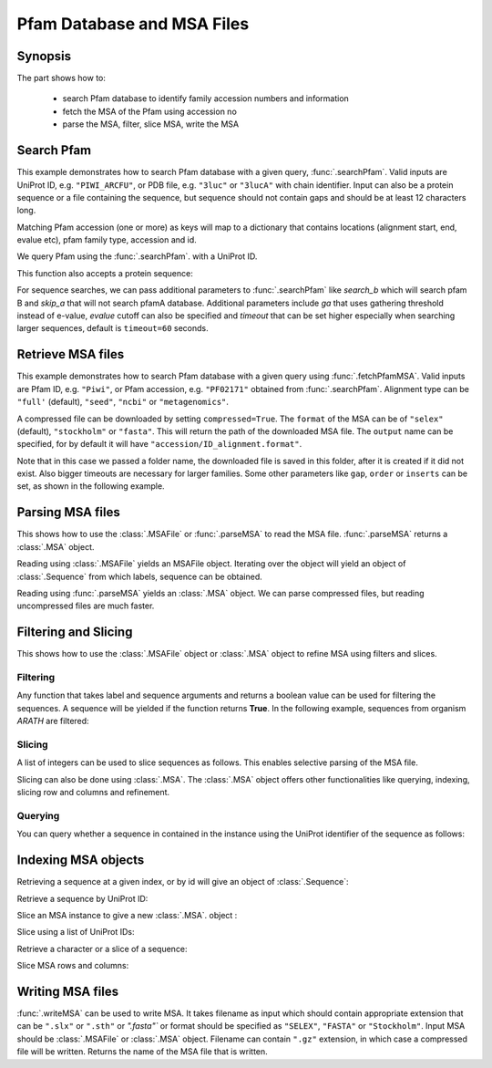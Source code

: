 .. _msafiles:

Pfam Database and MSA Files
===============================================================================

Synopsis
-------------------------------------------------------------------------------

The part shows how to:

  * search Pfam database to identify family accession numbers and information
  * fetch the MSA of the Pfam using accession no
  * parse the MSA, filter, slice MSA, write the MSA


.. ipython:: python

   from prody import *
   from matplotlib.pylab import *
   ion()  # turn interactive mode on

Search Pfam
-------------------------------------------------------------------------------

This example demonstrates how to search Pfam database with a given query,
:func:`.searchPfam`.  Valid inputs are UniProt ID, e.g. ``"PIWI_ARCFU"``, or
PDB file, e.g. ``"3luc"`` or ``"3lucA"`` with chain identifier. Input can also
be a protein sequence or a file containing the sequence, but sequence should
not contain gaps and should be at least 12 characters long.

Matching Pfam accession (one or more) as keys will map to a dictionary that
contains locations (alignment start, end, evalue etc), pfam family type,
accession and id.



We query Pfam using the :func:`.searchPfam`. with a UniProt ID.

.. ipython:: python

   matches = searchPfam('PIWI_ARCFU')
   matches


This function also accepts a protein sequence:

.. ipython:: python

   sequence = ('PMFIVNTNVPRASVPDGFLSELTQQLAQATGKPPQYIAVHVVPDQLMAFGGSSEPCA'
   'LCSLHSIGKIGGAQNRSYSKLLCGLLAERLRISPDRVYINYYDMNAANVGWNNSTFA')
   matches = searchPfam(sequence)
   matches


For sequence searches, we can pass additional parameters to :func:`.searchPfam`
like *search_b* which will search pfam B and *skip_a* that will not search
pfamA database. Additional parameters include *ga* that uses gathering
threshold instead of e-value, *evalue* cutoff can also be specified and
*timeout* that can be set higher especially when searching larger
sequences, default is ``timeout=60`` seconds.

.. ipython:: python

   matches = searchPfam(sequence, search_b=True, evalue=2.0)


Retrieve MSA files
-------------------------------------------------------------------------------

This example demonstrates how to search Pfam database with a given query using
:func:`.fetchPfamMSA`. Valid inputs are Pfam ID, e.g. ``"Piwi"``, or Pfam
accession, e.g. ``"PF02171"`` obtained from :func:`.searchPfam`.  Alignment
type can be ``"full'`` (default), ``"seed"``, ``"ncbi"`` or ``"metagenomics"``.

.. ipython:: python

   fetchPfamMSA('piwi', alignment='seed')
   msafile = 'piwi_seed.sth'

A compressed file can be downloaded by setting ``compressed=True``.
The ``format`` of the MSA can be of ``"selex"`` (default), ``"stockholm"`` or
``"fasta"``.  This will return the path of the downloaded MSA file.
The ``output`` name can be specified, for by default it will have
``"accession/ID_alignment.format"``.

Note that in this case we passed a folder name, the downloaded file is saved
in this folder, after it is created if it did not exist. Also bigger timeouts
are necessary for larger families. Some other parameters like ``gap``,
``order`` or ``inserts`` can be set, as shown in the following example.

.. ipython:: python

   fetchPfamMSA('PF02171', compressed=True, gaps='mixed', inserts='lower',
   order='alphabetical', format='fasta', timeout=40)



Parsing MSA files
-------------------------------------------------------------------------------

This shows how to use the :class:`.MSAFile` or :func:`.parseMSA` to read the
MSA file. :func:`.parseMSA` returns a :class:`.MSA` object.

Reading using :class:`.MSAFile` yields an MSAFile object. Iterating over the
object will yield an object of :class:`.Sequence` from which labels, sequence
can be obtained.

.. ipython:: python

   msafobj = MSAFile(msafile)
   msafobj
   msa_seq_list = list(msafobj)
   msa_seq_list[0]

Reading using :func:`.parseMSA` yields an :class:`.MSA` object.  We can parse
compressed files, but reading uncompressed files are much faster.

.. ipython:: python

   msa = parseMSA('PF02171_full.fasta.gz')
   msa
   msa = parseMSA(fetchPfamMSA('PF02171', format='fasta'))
   msa


Filtering and Slicing
-------------------------------------------------------------------------------

This shows how to use the :class:`.MSAFile` object or :class:`.MSA` object to
refine MSA using filters and slices.

Filtering
^^^^^^^^^

Any function that takes label and sequence arguments and returns a boolean
value can be used for filtering the sequences.  A sequence will be yielded
if the function returns **True**.  In the following example, sequences from
organism *ARATH* are filtered:

.. ipython:: python

   msafobj = MSAFile(msafile, filter=lambda lbl, seq: 'ARATH' in lbl)
   for seq in msafobj:
       print(seq.getLabel())

Slicing
^^^^^^^

A list of integers can be used to slice sequences as follows.  This enables
selective parsing of the MSA file.

.. ipython:: python

   msafobj = MSAFile(msafile, slice=list(range(10)) + list(range(374,384)))
   list(msafobj)[0]


Slicing can also be done using :class:`.MSA`. The :class:`.MSA` object offers
other functionalities like querying, indexing, slicing row and columns and
refinement.

Querying
^^^^^^^^

You can query whether a sequence in contained in the instance using the
UniProt identifier of the sequence as follows:

.. ipython:: python

   msa = parseMSA(msafile)
   'YQ53_CAEEL' in msa


Indexing MSA objects
-------------------------------------------------------------------------------

Retrieving a sequence at a given index, or by id will give an object of
:class:`.Sequence`:

.. ipython:: python

   msa = parseMSA(msafile)
   msa[0]

Retrieve a sequence by UniProt ID:

.. ipython:: python

   msa['YQ53_CAEEL']

Slice an MSA instance to give a new :class:`.MSA`. object :

.. ipython:: python

   new_msa = msa[:2]
   new_msa

Slice using a list of UniProt IDs:

.. ipython:: python

   msa[:2] == msa[['TAG76_CAEEL', 'O16720_CAEEL']]

Retrieve a character or a slice of a sequence:

.. ipython:: python

   msa[0,0]
   msa[0,0:10]

Slice MSA rows and columns:

.. ipython:: python

   msa[:10,20:40]

Writing MSA files
-------------------------------------------------------------------------------

:func:`.writeMSA` can be used to write MSA. It takes filename as input
which should contain appropriate extension that can be ``".slx"`` or
``".sth"`` or  `".fasta"`` or format should be specified as ``"SELEX"``,
``"FASTA"`` or ``"Stockholm"``. Input MSA should be :class:`.MSAFile` or
:class:`.MSA` object. Filename can contain ``".gz"`` extension, in which case
a compressed file will be written.
Returns the name of the MSA file that is written.

.. ipython:: python

   writeMSA('sliced_MSA.gz', msa, format='SELEX')
   filename = writeMSA('sliced_MSA.fasta', msafobj)
   filename